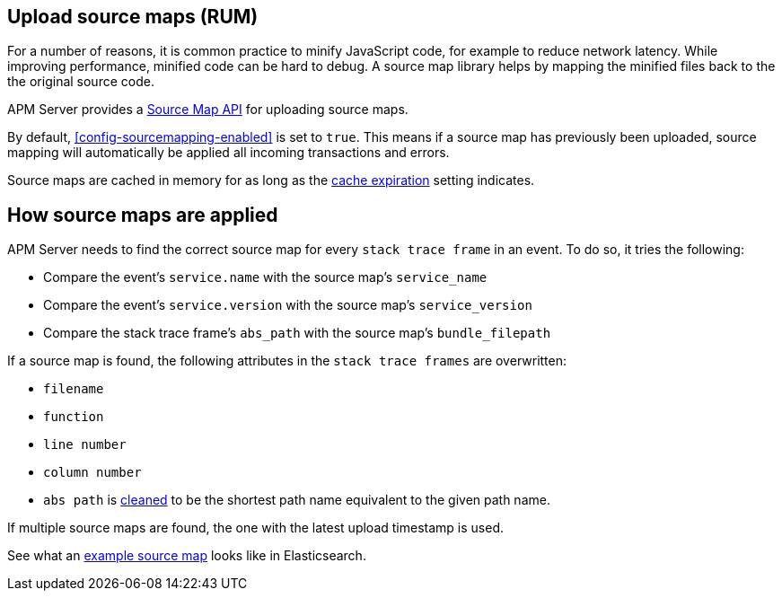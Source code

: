 [[sourcemaps]]
== Upload source maps (RUM)

For a number of reasons, it is common practice to minify JavaScript code, for example to reduce network latency.
While improving performance, minified code can be hard to debug.
A source map library helps by mapping the minified files back to the the original source code.

APM Server provides a <<sourcemap-api,Source Map API>> for uploading source maps.

By default, <<config-sourcemapping-enabled>> is set to `true`.
This means if a source map has previously been uploaded,
source mapping will automatically be applied all incoming transactions and errors.

Source maps are cached in memory for as long as the <<rum-sourcemap-cache,cache expiration>> setting indicates.

[[sourcemap-apply]]
[float]
== How source maps are applied

APM Server needs to find the correct source map for every `stack trace frame` in an event.
To do so, it tries the following:

* Compare the event's `service.name` with the source map's `service_name`
* Compare the event's `service.version` with the source map's `service_version`
* Compare the stack trace frame's `abs_path` with the source map's `bundle_filepath`

If a source map is found, the following attributes in the `stack trace frames` are overwritten:

* `filename`
* `function`
* `line number`
* `column number`
* `abs path` is https://golang.org/pkg/path/#Clean[cleaned] to be the shortest path name equivalent to the given path name.

If multiple source maps are found,
the one with the latest upload timestamp is used.

See what an <<sourcemap-example, example source map>> looks like in Elasticsearch.
